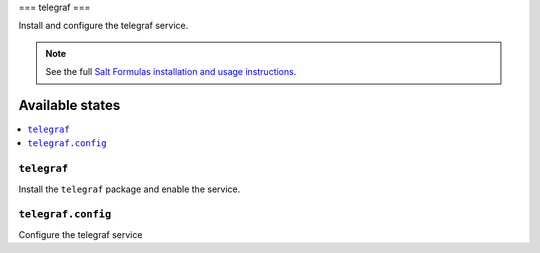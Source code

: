 ===
telegraf
===

Install and configure the telegraf service.

.. note::

    See the full `Salt Formulas installation and usage instructions
    <http://docs.saltstack.com/en/latest/topics/development/conventions/formulas.html>`_.

Available states
================

.. contents::
    :local:

``telegraf``
-------

Install the ``telegraf`` package and enable the service.

``telegraf.config``
-----------

Configure the telegraf service
